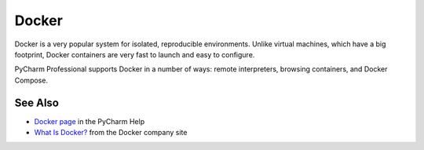 .. kbbtechnology::
    label: docker
    excerpt: Lightweight containers for virtualization
    published: 2018-01-02 12:01
    website: https://www.docker.com
    logo: https://cdn.worldvectorlogo.com/logos/docker.svg

======
Docker
======

Docker is a very popular system for isolated, reproducible environments.
Unlike virtual machines, which have a big footprint, Docker containers
are very fast to launch and easy to configure.

PyCharm Professional supports Docker in a number of ways: remote interpreters,
browsing containers, and Docker Compose.

See Also
========

- `Docker page <https://www.jetbrains.com/help/pycharm/docker.html>`_ in
  the PyCharm Help

- `What Is Docker? <https://www.docker.com/what-docker>`_ from the Docker
  company site

